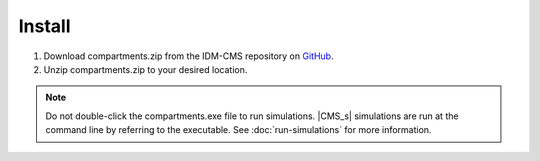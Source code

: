 =======
Install
=======

#. Download compartments.zip from the IDM-CMS repository on GitHub_.
#. Unzip compartments.zip to your desired location.

.. note::

    Do not double-click the compartments.exe file to run simulations. |CMS_s|
    simulations are run at the command line by referring to the executable. See
    :doc:`run-simulations` for more information.

.. _GitHub: https://github.com/InstituteforDiseaseModeling/IDM-CMS/releases